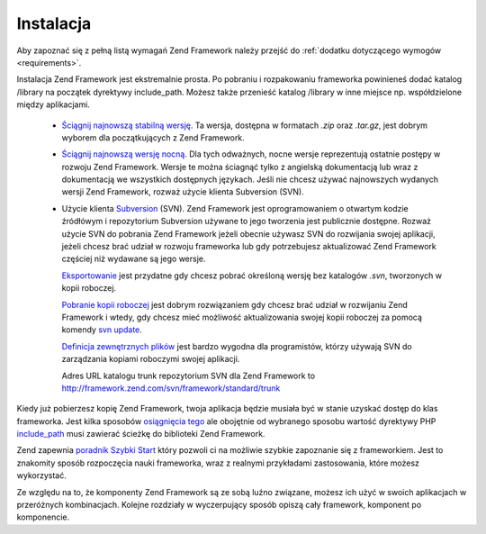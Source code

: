 .. _introduction.installation:

Instalacja
==========

Aby zapoznać się z pełną listą wymagań Zend Framework należy przejść do :ref:`dodatku dotyczącego
wymogów <requirements>`.

Instalacja Zend Framework jest ekstremalnie prosta. Po pobraniu i rozpakowaniu frameworka powinieneś dodać
katalog /library na początek dyrektywy include_path. Możesz także przenieść katalog /library w inne miejsce
np. współdzielone między aplikacjami.



   - `Ściągnij najnowszą stabilną wersję.`_ Ta wersja, dostępna w formatach *.zip* oraz *.tar.gz*, jest
     dobrym wyborem dla początkujących z Zend Framework.

   - `Ściągnij najnowszą wersję nocną`_. Dla tych odważnych, nocne wersje reprezentują ostatnie postępy w
     rozwoju Zend Framework. Wersje te można ściagnąć tylko z angielską dokumentacją lub wraz z dokumentacją
     we wszystkich dostępnych językach. Jeśli nie chcesz używać najnowszych wydanych wersji Zend Framework,
     rozważ użycie klienta Subversion (SVN).

   - Użycie klienta `Subversion`_ (SVN). Zend Framework jest oprogramowaniem o otwartym kodzie źródłówym i
     repozytorium Subversion używane to jego tworzenia jest publicznie dostępne. Rozważ użycie SVN do pobrania
     Zend Framework jeżeli obecnie używasz SVN do rozwijania swojej aplikacji, jeżeli chcesz brać udział w
     rozwoju frameworka lub gdy potrzebujesz aktualizować Zend Framework częściej niż wydawane są jego wersje.

     `Eksportowanie`_ jest przydatne gdy chcesz pobrać określoną wersję bez katalogów *.svn*, tworzonych w
     kopii roboczej.

     `Pobranie kopii roboczej`_ jest dobrym rozwiązaniem gdy chcesz brać udział w rozwijaniu Zend Framework i
     wtedy, gdy chcesz mieć możliwość aktualizowania swojej kopii roboczej za pomocą komendy `svn update`_.

     `Definicja zewnętrznych plików`_ jest bardzo wygodna dla programistów, którzy używają SVN do
     zarządzania kopiami roboczymi swojej aplikacji.

     Adres URL katalogu trunk repozytorium SVN dla Zend Framework to
     `http://framework.zend.com/svn/framework/standard/trunk`_



Kiedy już pobierzesz kopię Zend Framework, twoja aplikacja będzie musiała być w stanie uzyskać dostęp do
klas frameworka. Jest kilka sposobów `osiągnięcia tego`_ ale obojętnie od wybranego sposobu wartość dyrektywy
PHP `include_path`_ musi zawierać ścieżkę do biblioteki Zend Framework.

Zend zapewnia `poradnik Szybki Start`_ który pozwoli ci na możliwie szybkie zapoznanie się z frameworkiem. Jest
to znakomity sposób rozpoczęcia nauki frameworka, wraz z realnymi przykładami zastosowania, które możesz
wykorzystać.

Ze względu na to, że komponenty Zend Framework są ze sobą luźno związane, możesz ich użyć w swoich
aplikacjach w przeróżnych kombinacjach. Kolejne rozdziały w wyczerpujący sposób opiszą cały framework,
komponent po komponencie.



.. _`Ściągnij najnowszą stabilną wersję.`: http://framework.zend.com/download
.. _`Ściągnij najnowszą wersję nocną`: http://framework.zend.com/download/snapshot
.. _`Subversion`: http://subversion.tigris.org
.. _`Eksportowanie`: http://svnbook.red-bean.com/nightly/en/svn.ref.svn.c.export.html
.. _`Pobranie kopii roboczej`: http://svnbook.red-bean.com/nightly/en/svn.ref.svn.c.checkout.html
.. _`svn update`: http://svnbook.red-bean.com/nightly/en/svn.ref.svn.c.update.html
.. _`Definicja zewnętrznych plików`: http://svnbook.red-bean.com/nightly/en/svn.advanced.externals.html
.. _`http://framework.zend.com/svn/framework/standard/trunk`: http://framework.zend.com/svn/framework/standard/trunk
.. _`osiągnięcia tego`: http://www.php.net/manual/en/configuration.changes.php
.. _`include_path`: http://www.php.net/manual/en/ini.core.php#ini.include-path
.. _`poradnik Szybki Start`: http://framework.zend.com/docs/quickstart
